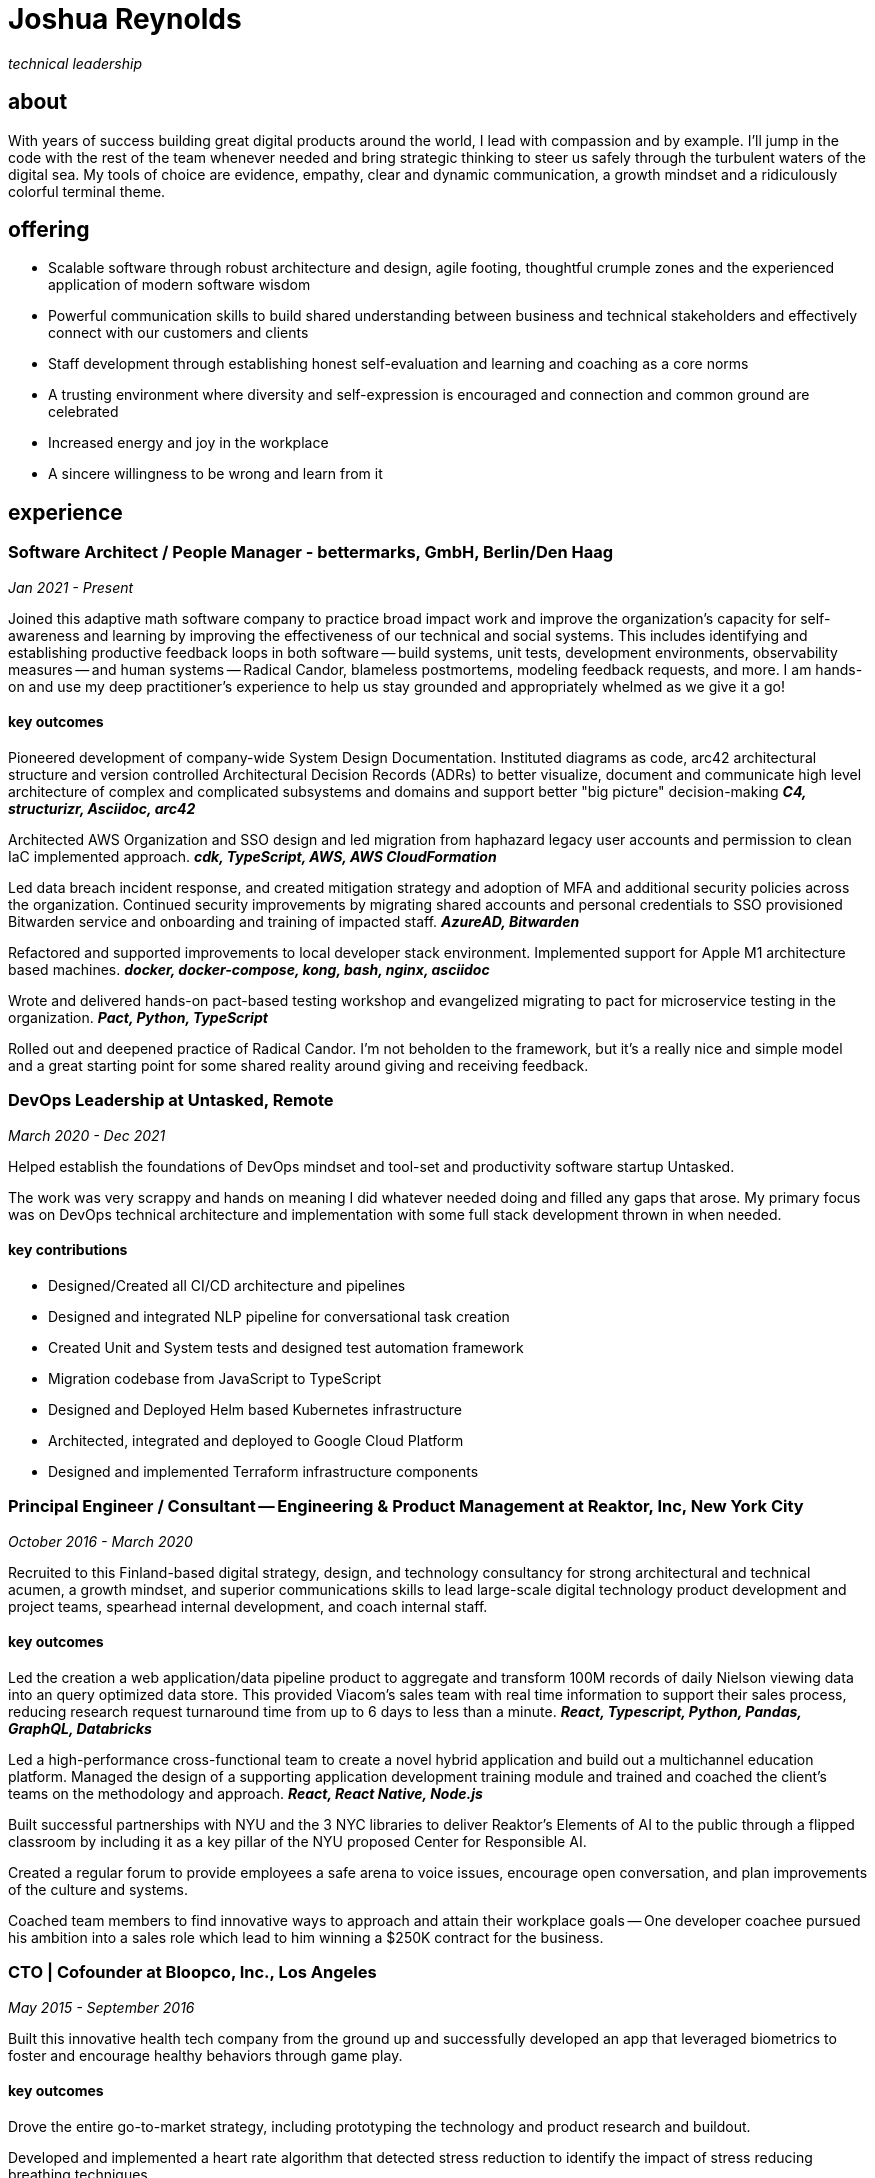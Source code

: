 = Joshua Reynolds
:title: Joshua Reynolds - CV
:description: The compelling tale of one human's journey to the moment you are reading this with selected flattering highlights. Enjoy!

_technical leadership_

== about
With years of success building great digital products around the world, I lead with compassion and by example. I'll jump in the code with the rest of the team whenever needed and bring strategic thinking to steer us safely through the turbulent waters of the digital sea. My tools of choice are evidence, empathy, clear and dynamic communication, a growth mindset and a ridiculously colorful terminal theme.

== offering

* Scalable software through robust architecture and design, agile footing, thoughtful crumple zones and the experienced application of modern software wisdom
* Powerful communication skills to build shared understanding between business and technical stakeholders and effectively connect with our customers and clients
* Staff development through establishing honest self-evaluation and learning and coaching as a core norms
* A trusting environment where diversity and self-expression is encouraged and connection and common ground are celebrated
* Increased energy and joy in the workplace
* A sincere willingness to be wrong and learn from it

== experience

=== Software Architect / People Manager - bettermarks, GmbH, Berlin/Den Haag
_Jan 2021 - Present_

Joined this adaptive math software company to practice broad impact work and improve the organization's capacity for self-awareness and learning by improving the effectiveness of our technical and social systems.  This includes identifying and establishing productive feedback loops in both software -- build systems, unit tests, development environments, observability measures -- and human systems -- Radical Candor, blameless postmortems, modeling feedback requests, and more. I am hands-on and use my deep practitioner's experience to help us stay grounded and appropriately whelmed as we give it a go!


==== key outcomes

Pioneered development of company-wide System Design Documentation.  Instituted diagrams as code, arc42 architectural structure and version controlled Architectural Decision Records (ADRs) to better visualize, document and communicate high level architecture of complex and complicated subsystems and domains and support better "big picture" decision-making *_C4, structurizr, Asciidoc, arc42_*

Architected AWS Organization and SSO design and led migration from haphazard legacy user accounts and permission to clean IaC implemented approach. *_cdk, TypeScript, AWS, AWS CloudFormation_*

Led data breach incident response, and created mitigation strategy and adoption of MFA and additional security policies across the organization.  Continued security improvements by migrating shared accounts and personal credentials to SSO provisioned Bitwarden service and onboarding and training of impacted staff. *_AzureAD, Bitwarden_*

Refactored and supported improvements to local developer stack environment. Implemented support for Apple M1 architecture based machines. *_docker, docker-compose, kong, bash, nginx, asciidoc_*

Wrote and delivered hands-on pact-based testing workshop and evangelized migrating to pact for microservice testing in the organization. *_Pact, Python, TypeScript_*

Rolled out and deepened practice of Radical Candor.  I'm not beholden to the framework, but it's a really nice and simple model and a great starting point for some shared reality around giving and receiving feedback.


=== DevOps Leadership at Untasked, Remote
_March 2020 - Dec 2021_

Helped establish the foundations of DevOps mindset and tool-set and productivity software startup Untasked.

The work was very scrappy and hands on meaning I did whatever needed doing and filled any gaps that arose. My primary focus was on DevOps technical architecture and implementation with some full stack development thrown in when needed.

==== key contributions

* Designed/Created all CI/CD architecture and pipelines
* Designed and integrated NLP pipeline for conversational task creation
* Created Unit and System tests and designed test automation framework
* Migration codebase from JavaScript to TypeScript
* Designed and Deployed Helm based Kubernetes infrastructure
* Architected, integrated and deployed to Google Cloud Platform
* Designed and implemented Terraform infrastructure components

=== Principal Engineer / Consultant -- Engineering & Product Management at Reaktor, Inc, New York City
_October 2016 - March 2020_


Recruited to this Finland-based digital strategy, design, and technology consultancy for strong architectural and technical acumen, a growth mindset, and superior communications skills to lead large-scale digital technology product development and project teams, spearhead internal development, and coach internal staff.

==== key outcomes
Led the creation a web application/data pipeline product to aggregate and transform 100M records of daily Nielson viewing data into an query optimized data store.  This provided Viacom's sales team with real time information to support their sales process, reducing research request turnaround time from up to 6 days to less than a minute. *_React, Typescript, Python, Pandas, GraphQL, Databricks_*


Led a high-performance cross-functional team to create a novel hybrid application and build out a multichannel education platform. Managed the design of a supporting application development training module and trained and coached the client's teams on the methodology and approach. *_React, React Native, Node.js_*


Built successful partnerships with NYU and the 3 NYC libraries to deliver Reaktor's Elements of AI to the public through a flipped classroom by including it as a key pillar of the NYU proposed Center for Responsible AI.


Created a regular forum to provide employees a safe arena to voice issues, encourage open conversation, and plan improvements of the culture and systems.


Coached team members to find innovative ways to approach and attain their workplace goals -- One developer coachee pursued his ambition into a sales role which lead to him winning a $250K contract for the business.


=== CTO | Cofounder at Bloopco, Inc., Los Angeles
_May 2015 - September 2016_

Built this innovative health tech company from the ground up and successfully developed an app that leveraged biometrics to foster and encourage healthy behaviors through game play.

==== key outcomes
Drove the entire go-to-market strategy, including prototyping the technology and product research and buildout.


Developed and implemented a heart rate algorithm that detected stress reduction to identify the impact of stress reducing breathing techniques.


Designed and developed our signature game "The Way of the Bow" and created a swift animation library to extend limited iOS functionality.


Produced the first app on the Apple Watch to use biometric data as game controls.


=== Principal Consultant at The Electric Hand Ltd., New York City
_August 2006 - May 2015_

Led the start-up of this digital consultancy / high-quality video production company, serving the software and entertainment industries. Managed all daily operations within a highly competitive market and drove product development, engineering, and video production.

==== key projects
Hired, trained, and mentored a team of junior developers and grew technical skills to deliver significant upgrades on a challenging legacy product.


Edited the last 2 seasons of Futurama, earning recognition for editing excellence.


Drove a huge reduction in technical debt for a legacy Java/J2EE application, lowering licensing costs for the client $100K+ and implemented a modern continuous integration/continuous delivery pipeline to ensure stability and code quality. *_Java/Scala/Play/J2EE/Ant/Maven_*


Led full architecture and development of a Flask Application for microsubscriptions to support ad free journalism. *_Flask/python/Stripe/PostgreSQL_*


Designed and built a risk analysis product using Bayesian mathematics to help predict risk of software project failure. SPA and Django backed API and integrated with numpy for advanced mathematical modeling capabilities. *_Angular/Django/numpy/pandas/python_*


=== Senior Developer / Software Development Manager at Innodata Isogen, Austin, TX & Gurgaon, India
_June 2000 - February 2006_
Led the Professional Services division and managed the Professional Services Team in India in the execution of complex technical projects, including requirements gathering, design, development and integration of structured data for Fortune 500 clients.

==== key outcomes
Transformed the under-performing professional services division into a high-caliber team while growing staff from 4 to 17 professionals.


Increased staff satisfaction leading to 100% retention during my tenure in a highly competitive hiring environment.


Integrated a culture of mentorship and cross-team learning to introduce Agile skills, improve project success, and enhance customer satisfaction.


Key member implementing a standards based versioned hyperdocument management system which supported versioned linking, compound documents, and single-source/snapshot based publishing.

The product supported publishing highly versioned, compound documents, aircraft manuals, and military parts equipment drill downs through Interactive Electronic Technical Manuals (IETMs) . *_XML, XSLT, XSL:FO, Python, ZODB, C, XP_*

== keyworldy skills
* Software Development
* Software Architecture
* eXtreme Programming
* Automated Testing
* Cloud Computing
* Facilitation
* Metacognition
* Recruiting
* Data Science
* Systems Thinking
* DevOps
* Python
* Java
* Swift
* Nonviolent Communication
* Decision-making
* Active Listening
* Agile Methodologies
* Product Development
* Coaching and Mentoring

== education
University of Minnesota, Minneapolis Bachelors Of Mathematics

== certifications 
* Certified LeSS Practitioner
* Neuroleadership Institute Certified Brain-Based Coach
* Certified VitalSmarts Crucial Conversations Trainer
* Certified Coastal Kayak Trip Leader

== personal deets

location:: Den Haag, NL,
hobbies:: 

* Avid Sea Kayaker in and around the New York Harbor - I circumnavigated Manhattan!
* omafiets riding incredibly long distances
* string processing in rust

== socials
linkedIn:: https://www.linkedin.com/in/jshreynolds/
github:: https://github.com/jshreynolds

